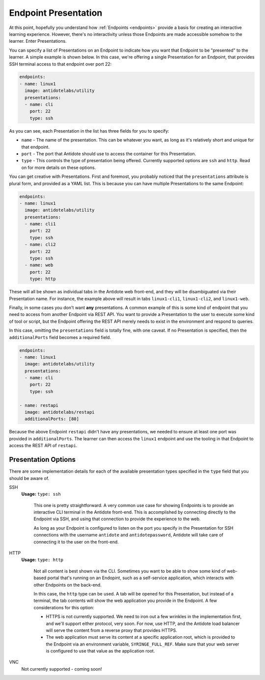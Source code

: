 .. _toolbox-presentation:

Endpoint Presentation
=====================

At this point, hopefully you understand how :ref:`Endpoints <endpoints>` provide a basis for creating an interactive
learning experience. However, there's no interactivity unless those Endpoints are made accessible somehow
to the learner. Enter Presentations.

You can specify a list of Presentations on an Endpoint to indicate how you want that Endpoint to be "presented" to the
learner. A simple example is shown below. In this case, we're offering a single Presentation for an Endpoint, that provides
SSH terminal access to that endpoint over port 22:

.. CODE:: yaml

  endpoints:
  - name: linux1
    image: antidotelabs/utility
    presentations:
    - name: cli
      port: 22
      type: ssh

As you can see, each Presentation in the list has three fields for you to specify:

- ``name`` - The name of the presentation. This can be whatever you want, as long as it's relatively short and
  unique for that endpoint.
- ``port`` - The port that Antidote should use to access the container for this Presentation.
- ``type`` - This controls the type of presentation being offered. Currently supported options are ``ssh`` and ``http``.
  Read on for more details on these options.

You can get creative with Presentations. First and foremost, you probably noticed that the ``presentations`` attribute is
plural form, and provided as a YAML list. This is because you can have multiple Presentations to the same Endpoint:

.. CODE:: yaml

  endpoints:
  - name: linux1
    image: antidotelabs/utility
    presentations:
    - name: cli1
      port: 22
      type: ssh
    - name: cli2
      port: 22
      type: ssh
    - name: web
      port: 22
      type: http

These will all be shown as individual tabs in the Antidote web front-end, and they will be disambiguated via their
Presentation name. For instance, the example above will result in tabs ``linux1-cli1``, ``linux1-cli2``, and ``linux1-web``.

Finally, in some cases you don't want **any** presentations. A common example of this is some kind of endpoint that you
need to access from another Endpoint via REST API. You want to provide a Presentation to the user to execute some kind of
tool or script, but the Endpoint offering the REST API merely needs to exist in the environment and respond to queries.

In this case, omitting the ``presentations`` field is totally fine, with one caveat. If no Presentation is specified,
then the ``additionalPorts`` field becomes a required field.

.. CODE:: yaml

  endpoints:
  - name: linux1
    image: antidotelabs/utility
    presentations:
    - name: cli
      port: 22
      type: ssh

  - name: restapi
    image: antidotelabs/restapi
    additionalPorts: [80]

Because the above Endpoint ``restapi`` didn't have any presentations, we needed to ensure at least one port
was provided in ``additionalPorts``. The learner can then access the ``linux1`` endpoint and use the tooling
in that Endpoint to access the REST API of ``restapi``.

Presentation Options
~~~~~~~~~~~~~~~~~~~~~

There are some implementation details for each of the available presentation types specified in the ``type``
field that you should be aware of.

SSH
  **Usage:** ``type: ssh``

    This one is pretty straightforward. A very common use case for showing Endpoints is to provide
    an interactive CLI terminal in the Antidote front-end. This is accomplished by connecting directly
    to the Endpoint via SSH, and using that connection to provide the experience to the web.

    As long as your Endpoint is configured to listen on the port you specify in the Presentation for SSH
    connections with the username ``antidote`` and ``antidotepassword``, Antidote will take care of
    connecting it to the user on the front-end.

HTTP
  **Usage:** ``type: http``

    Not all content is best shown via the CLI. Sometimes you want to be able to show some kind of web-based
    portal that's running on an Endopint, such as a self-service application, which interacts with other
    Endpoints on the back-end.

    In this case, the ``http`` type can be used. A tab will be opened for this Presentation, but instead of a
    terminal, the tab contents will show the web application you provide in the Endpoint. A few considerations
    for this option:

    - HTTPS is not currently supported. We need to iron out a few wrinkles in the implementation first, and we'll
      support either protocol, very soon. For now, use HTTP, and the Antidote load balancer will serve the content
      from a reverse proxy that provides HTTPS.
    - The web application must serve its content at a specific application root, which is provided to the Endpoint
      via an environment variable, ``SYRINGE_FULL_REF``. Make sure that your web server is configured to use that
      value as the application root.

VNC
  Not currently supported - coming soon!
